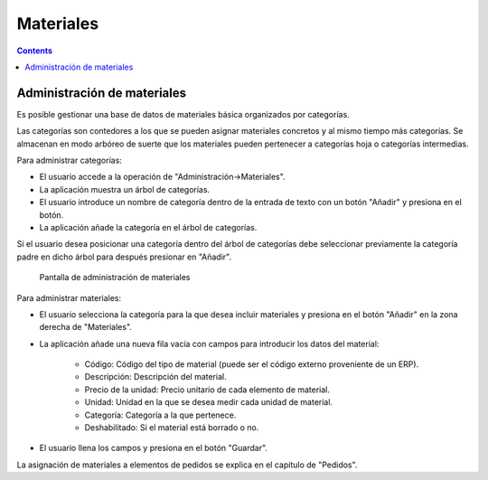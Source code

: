 Materiales
##########
.. _materiales:
.. contents::


Administración de materiales
===========================

Es posible gestionar una base de datos de materiales básica organizados por categorías.

Las categorías son contedores a los que se pueden asignar materiales concretos y al mismo tiempo más categorías. Se almacenan en modo arbóreo de suerte que los materiales pueden pertenecer a categorías hoja o categorías intermedias.

Para administrar categorías:

* El usuario accede a la operación de "Administración->Materiales".
* La aplicación muestra un árbol de categorías.
* El usuario introduce un nombre de categoría dentro de la entrada de texto con un botón "Añadir" y presiona en el botón.
* La aplicación añade la categoría en el árbol de categorías.

Si el usuario desea posicionar una categoría dentro del árbol de categorías debe seleccionar previamente la categoría padre en dicho árbol para después presionar en "Añadir".

.. figure:: images/material.png
   :scale: 50

   Pantalla de administración de materiales

Para administrar materiales:

* El usuario selecciona la categoría para la que desea incluir materiales y presiona en el botón "Añadir" en la zona derecha de "Materiales".
* La aplicación añade una nueva fila vacía con campos para introducir los datos del material:

   * Código: Código del tipo de material (puede ser el código externo proveniente de un ERP).
   * Descripción: Descripción del material.
   * Precio de la unidad: Precio unitario de cada elemento de material.
   * Unidad: Unidad en la que se desea medir cada unidad de material.
   * Categoría: Categoría a la que pertenece.
   * Deshabilitado: Si el material está borrado o no.

* El usuario llena los campos y presiona en el botón "Guardar".

La asignación de materiales a elementos de pedidos se explica en el capítulo de "Pedidos".

